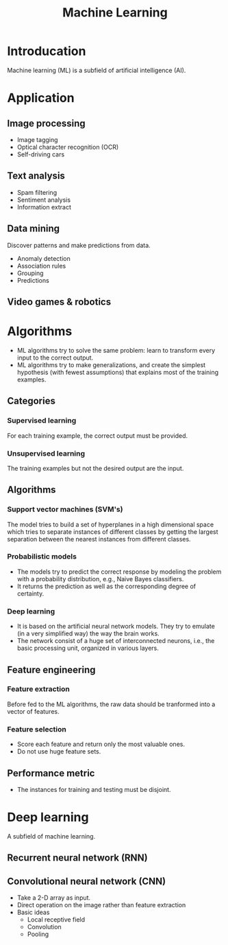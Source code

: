 #+TITLE: Machine Learning

* Introducation
Machine learning (ML) is a subfield of artificial intelligence (AI).
* Application
** Image processing
- Image tagging
- Optical character recognition (OCR)
- Self-driving cars
** Text analysis
- Spam filtering
- Sentiment analysis
- Information extract
** Data mining
Discover patterns and make predictions from data.
- Anomaly detection
- Association rules
- Grouping
- Predictions
** Video games & robotics
* Algorithms
- ML algorithms try to solve the same problem: learn to transform every input to the correct output.
- ML algorithms try to make generalizations, and create the simplest hypothesis (with fewest assumptions) that explains most of the training examples.
** Categories
*** Supervised learning
For each training example, the correct output must be provided.
*** Unsupervised learning
The training examples but not the desired output are the input.
** Algorithms
*** Support vector machines (SVM's)
The model tries to build a set of hyperplanes in a high dimensional space which tries to separate instances of different classes by getting the largest separation between the nearest instances from different classes.
*** Probabilistic models
- The models try to predict the correct response by modeling the problem with a probability distribution, e.g., Naive Bayes classifiers.
- It returns the prediction as well as the corresponding degree of certainty.
*** Deep learning
- It is based on the artificial neural network models. They try to emulate (in a very simplified way) the way the brain works.
- The network consist of a huge set of interconnected neurons, i.e., the basic processing unit, organized in various layers.
** Feature engineering
*** Feature extraction
Before fed to the ML algorithms, the raw data should be tranformed into a vector of features.
*** Feature selection
- Score each feature and return only the most valuable ones.
- Do not use huge feature sets.
** Performance metric
- The instances for training and testing must be disjoint.
* Deep learning
A subfield of machine learning.
** Recurrent neural network (RNN)
** Convolutional neural network (CNN)
- Take a 2-D array as input.
- Direct operation on the image rather than feature extraction
- Basic ideas
  + Local receptive field
  + Convolution
  + Pooling
